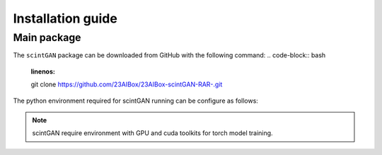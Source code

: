 Installation guide
==================

************
Main package
************

The ``scintGAN`` package can be downloaded from GitHub with the following command:
.. code-block:: bash
    :linenos:

    git clone https://github.com/23AIBox/23AIBox-scintGAN-RAR-.git

The python environment required for scintGAN running can be configure as follows:

.. code-block:: bash
    :linenos:

    conda env update -f environment.yml

.. note::
    scintGAN require environment with GPU and cuda toolkits for torch model training.
